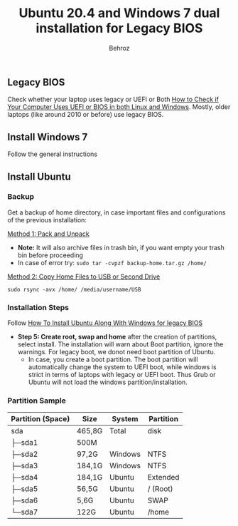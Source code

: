 #+title: Ubuntu 20.4 and Windows 7 dual installation for Legacy BIOS
#+author: Behroz

** Legacy BIOS 

Check whether your laptop uses legacy or UEFI or Both [[https://itsfoss.com/check-uefi-or-bios/][How to Check if Your Computer Uses UEFI or BIOS in both Linux and Windows]]. Mostly, older laptops (like around 2010 or before) use legacy BIOS.

** Install Windows 7

Follow the general instructions

** Install Ubuntu

*** Backup
Get a backup of home directory, in case important files and configurations of the previous installation:

  [[https://www.ubuntugeek.com/how-to-copy-home-directory-to-new-hard-drive.html][Method 1: Pack and Unpack]]
    - *Note:* It will also archive files in trash bin, if you want empty your trash bin before proceeding
    -  In case of error try: ~sudo tar -cvpzf backup-home.tar.gz /home/~
  
  [[https://askubuntu.com/questions/21321/move-home-folder-to-second-drive][Method 2: Copy Home Files to USB or Second Drive]]
    
    ~sudo rsync -avx /home/ /media/username/USB~

*** Installation Steps
Follow [[https://itsfoss.com/install-ubuntu-dual-boot-mode-windows/][How To Install Ubuntu Along With Windows for legacy BIOS]]
  - *Step 5: Create root, swap and home* after the creation of partitions, select install. The installation will warn about Boot partition, ignore the warnings. For legacy boot, we donot need boot partition of Ubuntu.
    - In case, you create a boot partition. The boot partition will automatically change the system to UEFI boot, while windows is strict in terms of laptops with legacy or UEFI boot. Thus Grub or Ubuntu will not load the windows partition/installation.
*** Partition Sample
#+NAME: TODO
| Partition (Space) | Size   | System | Partition |
|-------------------+--------+--------+-----------|
| sda               | 465,8G | Total  | disk      |
| ├─sda1            | 500M   |        |           |
| ├─sda2            | 97,2G  | Windows| NTFS      |
| ├─sda3            | 184,1G | Windows| NTFS      |
| ├─sda4            | 184,1G | Ubuntu | Extended  |
| ├─sda5            | 56,5G  | Ubuntu | / (Root)  |
| ├─sda6            | 5,6G   | Ubuntu | SWAP      |
| └─sda7            | 122G   | Ubuntu | /home     |
|-------------------+--------+--------+-----------|

